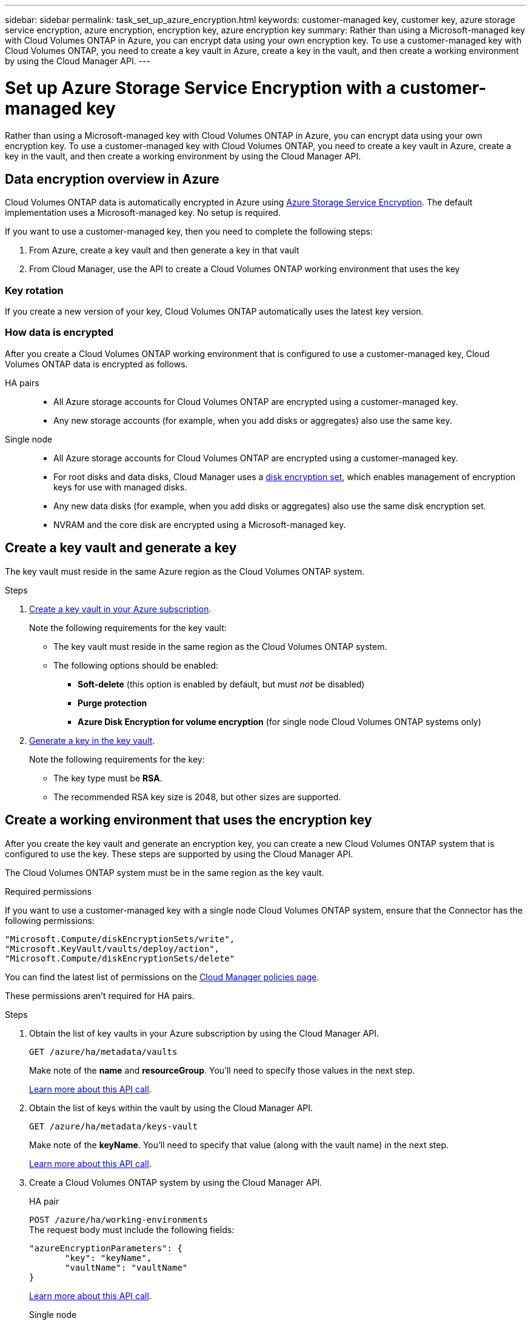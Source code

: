 ---
sidebar: sidebar
permalink: task_set_up_azure_encryption.html
keywords: customer-managed key, customer key, azure storage service encryption, azure encryption, encryption key, azure encryption key
summary: Rather than using a Microsoft-managed key with Cloud Volumes ONTAP in Azure, you can encrypt data using your own encryption key. To use a customer-managed key with Cloud Volumes ONTAP, you need to create a key vault in Azure, create a key in the vault, and then create a working environment by using the Cloud Manager API.
---

= Set up Azure Storage Service Encryption with a customer-managed key
:hardbreaks:
:nofooter:
:icons: font
:linkattrs:
:imagesdir: ./media/

[.lead]
Rather than using a Microsoft-managed key with Cloud Volumes ONTAP in Azure, you can encrypt data using your own encryption key. To use a customer-managed key with Cloud Volumes ONTAP, you need to create a key vault in Azure, create a key in the vault, and then create a working environment by using the Cloud Manager API.

== Data encryption overview in Azure

Cloud Volumes ONTAP data is automatically encrypted in Azure using https://azure.microsoft.com/en-us/documentation/articles/storage-service-encryption/[Azure Storage Service Encryption^]. The default implementation uses a Microsoft-managed key. No setup is required.

If you want to use a customer-managed key, then you need to complete the following steps:

. From Azure, create a key vault and then generate a key in that vault
. From Cloud Manager, use the API to create a Cloud Volumes ONTAP working environment that uses the key

=== Key rotation

If you create a new version of your key, Cloud Volumes ONTAP automatically uses the latest key version.

=== How data is encrypted

After you create a Cloud Volumes ONTAP working environment that is configured to use a customer-managed key, Cloud Volumes ONTAP data is encrypted as follows.

HA pairs::

* All Azure storage accounts for Cloud Volumes ONTAP are encrypted using a customer-managed key.

* Any new storage accounts (for example, when you add disks or aggregates) also use the same key.

Single node::

* All Azure storage accounts for Cloud Volumes ONTAP are encrypted using a customer-managed key.

* For root disks and data disks, Cloud Manager uses a https://docs.microsoft.com/en-us/azure/virtual-machines/disk-encryption[disk encryption set^], which enables management of encryption keys for use with managed disks.

* Any new data disks (for example, when you add disks or aggregates) also use the same disk encryption set.

* NVRAM and the core disk are encrypted using a Microsoft-managed key.

== Create a key vault and generate a key

The key vault must reside in the same Azure region as the Cloud Volumes ONTAP system.

.Steps

. https://docs.microsoft.com/en-us/azure/key-vault/general/quick-create-portal[Create a key vault in your Azure subscription^].
+
Note the following requirements for the key vault:
+
* The key vault must reside in the same region as the Cloud Volumes ONTAP system.
* The following options should be enabled:
** *Soft-delete* (this option is enabled by default, but must _not_ be disabled)
** *Purge protection*
** *Azure Disk Encryption for volume encryption* (for single node Cloud Volumes ONTAP systems only)

. https://docs.microsoft.com/en-us/azure/key-vault/keys/quick-create-portal#add-a-key-to-key-vault[Generate a key in the key vault^].
+
Note the following requirements for the key:
+
* The key type must be *RSA*.
* The recommended RSA key size is 2048, but other sizes are supported.

== Create a working environment that uses the encryption key

After you create the key vault and generate an encryption key, you can create a new Cloud Volumes ONTAP system that is configured to use the key. These steps are supported by using the Cloud Manager API.

The Cloud Volumes ONTAP system must be in the same region as the key vault.

.Required permissions

If you want to use a customer-managed key with a single node Cloud Volumes ONTAP system, ensure that the Connector has the following permissions:

[source,json]
"Microsoft.Compute/diskEncryptionSets/write",
"Microsoft.KeyVault/vaults/deploy/action",
"Microsoft.Compute/diskEncryptionSets/delete"

You can find the latest list of permissions on the https://mysupport.netapp.com/site/info/cloud-manager-policies[Cloud Manager policies page^].

These permissions aren't required for HA pairs.

.Steps

. Obtain the list of key vaults in your Azure subscription by using the Cloud Manager API.
+
`GET /azure/ha/metadata/vaults`
+
Make note of the *name* and *resourceGroup*. You'll need to specify those values in the next step.
+
link:api_ref_resources.html#azure-hametadata[Learn more about this API call].

. Obtain the list of keys within the vault by using the Cloud Manager API.
+
`GET /azure/ha/metadata/keys-vault`
+
Make note of the *keyName*. You'll need to specify that value (along with the vault name) in the next step.
+
link:api_ref_resources.html#azure-hametadata[Learn more about this API call].

. Create a Cloud Volumes ONTAP system by using the Cloud Manager API.
+
[role="tabbed-block"]
====
.HA pair
--
`POST /azure/ha/working-environments`
The request body must include the following fields:
[source, json, indent=0]
----
"azureEncryptionParameters": {
       "key": "keyName",
       "vaultName": "vaultName"
}
----
link:api_ref_resources.html#azure-haworking-environments[Learn more about this API call].
--
.Single node
--
`POST /azure/vsa/working-environments`
The request body must include the following fields:
[source, json, indent=0]
----
"azureEncryptionParameters": {
       "key": "keyName",
       "vaultName": "vaultName"
}
----
link:api_ref_resources.html#azure-vsaworking-environments[Learn more about this API call].
--
====

. Create a Cloud Volumes ONTAP system by using the Cloud Manager API.
+
[role="tabbed-block"]
====
.HA pair
--
test
--
.Single node
--
test
--
====
